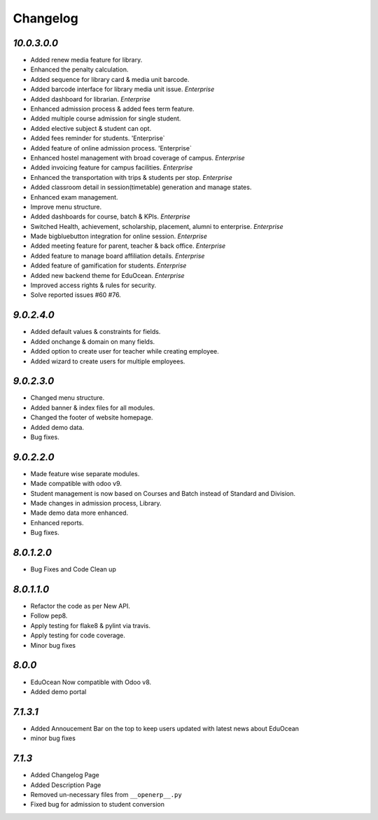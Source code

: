 Changelog
=========

`10.0.3.0.0`
------------
- Added renew media feature for library.
- Enhanced the penalty calculation.
- Added sequence for library card & media unit barcode.
- Added barcode interface for library media unit issue. `Enterprise`
- Added dashboard for librarian. `Enterprise`

- Enhanced admission process & added fees term feature.
- Added multiple course admission for single student.
- Added elective subject & student can opt.
- Added fees reminder for students. 'Enterprise`
- Added feature of online admission process. 'Enterprise`

- Enhanced hostel management with broad coverage of campus. `Enterprise`
- Added invoicing feature for campus facilities. `Enterprise`
- Enhanced the transportation with trips & students per stop. `Enterprise`

- Added classroom detail in session(timetable) generation and manage states.
- Enhanced exam management.
- Improve menu structure.
- Added dashboards for course, batch & KPIs. `Enterprise`

- Switched Health, achievement, scholarship, placement, alumni to enterprise. `Enterprise`
- Made bigbluebutton integration for online session. `Enterprise`
- Added meeting feature for parent, teacher & back office. `Enterprise`
- Added feature to manage board affiliation details. `Enterprise`
- Added feature of gamification for students. `Enterprise`
- Added new backend theme for EduOcean. `Enterprise`
- Improved access rights & rules for security.
- Solve reported issues #60 #76.

`9.0.2.4.0`
-----------
- Added default values & constraints for fields.
- Added onchange & domain on many fields.
- Added option to create user for teacher while creating employee.
- Added wizard to create users for multiple employees.

`9.0.2.3.0`
-----------
- Changed menu structure.
- Added banner & index files for all modules.
- Changed the footer of website homepage.
- Added demo data.
- Bug fixes.

`9.0.2.2.0`
-----------
- Made feature wise separate modules.
- Made compatible with odoo v9.
- Student management is now based on Courses and Batch instead of Standard and Division.
- Made changes in admission process, Library.
- Made demo data more enhanced.
- Enhanced reports.
- Bug fixes.


`8.0.1.2.0`
-----------
- Bug Fixes and Code Clean up


`8.0.1.1.0`
-----------
- Refactor the code as per New API.
- Follow pep8.
- Apply testing for flake8 & pylint via travis.
- Apply testing for code coverage.
- Minor bug fixes


`8.0.0`
-------
- EduOcean Now compatible with Odoo v8.
- Added demo portal


`7.1.3.1`
---------

- Added Annoucement Bar on the top to keep users updated with latest news about EduOcean
- minor bug fixes

`7.1.3`
-------

- Added Changelog Page

- Added Description Page

- Removed un-necessary files from ``__openerp__.py``

- Fixed bug for admission to student conversion

